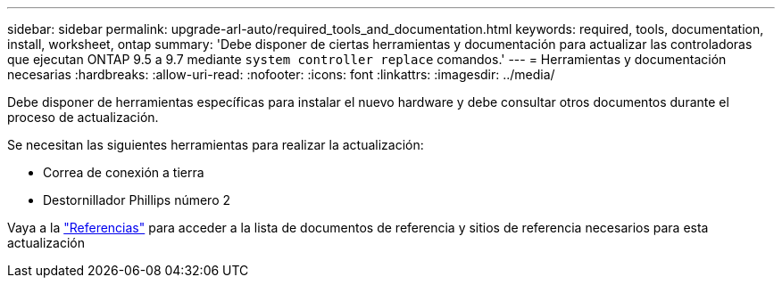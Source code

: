 ---
sidebar: sidebar 
permalink: upgrade-arl-auto/required_tools_and_documentation.html 
keywords: required, tools, documentation, install, worksheet, ontap 
summary: 'Debe disponer de ciertas herramientas y documentación para actualizar las controladoras que ejecutan ONTAP 9.5 a 9.7 mediante `system controller replace` comandos.' 
---
= Herramientas y documentación necesarias
:hardbreaks:
:allow-uri-read: 
:nofooter: 
:icons: font
:linkattrs: 
:imagesdir: ../media/


[role="lead"]
Debe disponer de herramientas específicas para instalar el nuevo hardware y debe consultar otros documentos durante el proceso de actualización.

Se necesitan las siguientes herramientas para realizar la actualización:

* Correa de conexión a tierra
* Destornillador Phillips número 2


Vaya a la link:other_references.html["Referencias"] para acceder a la lista de documentos de referencia y sitios de referencia necesarios para esta actualización
